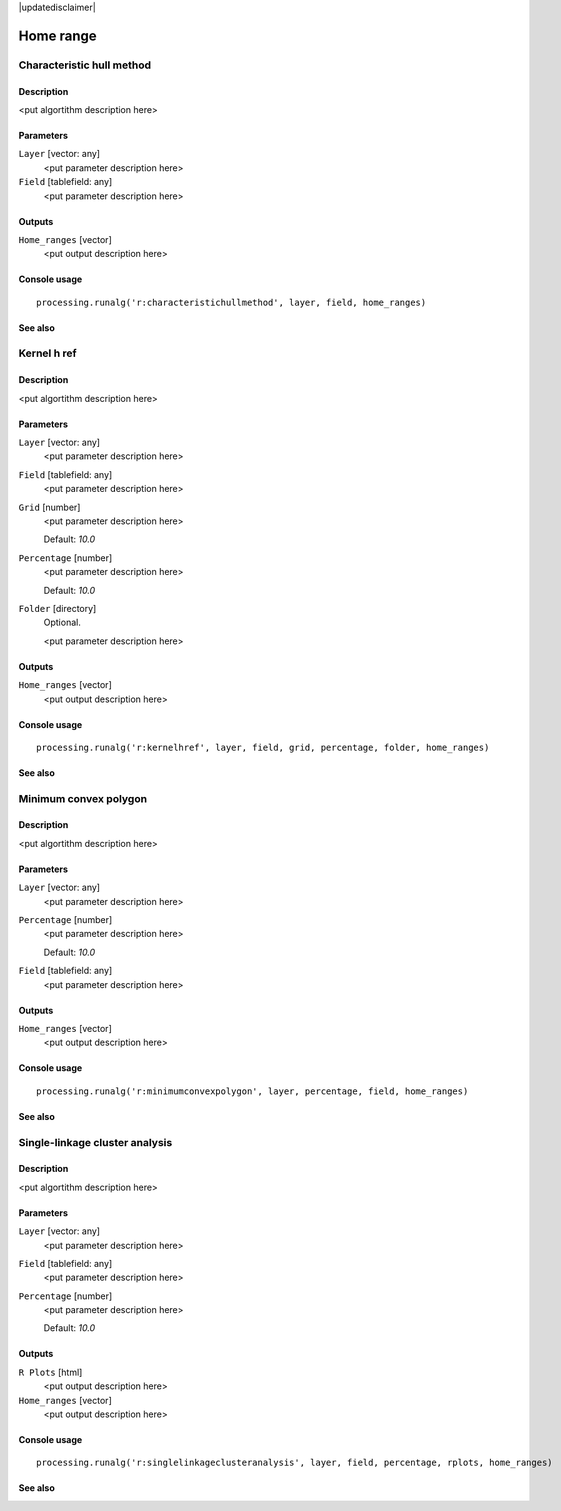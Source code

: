 |updatedisclaimer|

Home range
==========

Characteristic hull method
--------------------------

Description
...........

<put algortithm description here>

Parameters
..........

``Layer`` [vector: any]
  <put parameter description here>

``Field`` [tablefield: any]
  <put parameter description here>

Outputs
.......

``Home_ranges`` [vector]
  <put output description here>

Console usage
.............

::

  processing.runalg('r:characteristichullmethod', layer, field, home_ranges)

See also
........

Kernel h ref
------------

Description
...........

<put algortithm description here>

Parameters
..........

``Layer`` [vector: any]
  <put parameter description here>

``Field`` [tablefield: any]
  <put parameter description here>

``Grid`` [number]
  <put parameter description here>

  Default: *10.0*

``Percentage`` [number]
  <put parameter description here>

  Default: *10.0*

``Folder`` [directory]
  Optional.

  <put parameter description here>

Outputs
.......

``Home_ranges`` [vector]
  <put output description here>

Console usage
.............

::

  processing.runalg('r:kernelhref', layer, field, grid, percentage, folder, home_ranges)

See also
........

Minimum convex polygon
----------------------

Description
...........

<put algortithm description here>

Parameters
..........

``Layer`` [vector: any]
  <put parameter description here>

``Percentage`` [number]
  <put parameter description here>

  Default: *10.0*

``Field`` [tablefield: any]
  <put parameter description here>

Outputs
.......

``Home_ranges`` [vector]
  <put output description here>

Console usage
.............

::

  processing.runalg('r:minimumconvexpolygon', layer, percentage, field, home_ranges)

See also
........

Single-linkage cluster analysis
-------------------------------

Description
...........

<put algortithm description here>

Parameters
..........

``Layer`` [vector: any]
  <put parameter description here>

``Field`` [tablefield: any]
  <put parameter description here>

``Percentage`` [number]
  <put parameter description here>

  Default: *10.0*

Outputs
.......

``R Plots`` [html]
  <put output description here>

``Home_ranges`` [vector]
  <put output description here>

Console usage
.............

::

  processing.runalg('r:singlelinkageclusteranalysis', layer, field, percentage, rplots, home_ranges)

See also
........

